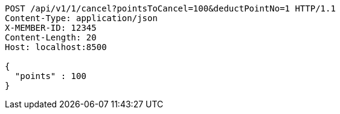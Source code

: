 [source,http,options="nowrap"]
----
POST /api/v1/1/cancel?pointsToCancel=100&deductPointNo=1 HTTP/1.1
Content-Type: application/json
X-MEMBER-ID: 12345
Content-Length: 20
Host: localhost:8500

{
  "points" : 100
}
----